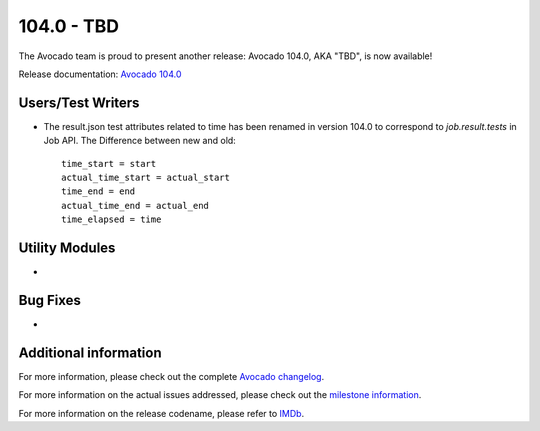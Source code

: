========================
104.0 - TBD
========================

The Avocado team is proud to present another release: Avocado 104.0,
AKA "TBD", is now available!

Release documentation: `Avocado 104.0
<http://avocado-framework.readthedocs.io/en/104.0/>`_

Users/Test Writers
==================

* The result.json test attributes related to time has been renamed in version 104.0
  to correspond to `job.result.tests` in Job API. The Difference between new and old::

    time_start = start
    actual_time_start = actual_start
    time_end = end
    actual_time_end = actual_end
    time_elapsed = time

Utility Modules
===============

* 

Bug Fixes
=========

* 

Additional information
======================

For more information, please check out the complete
`Avocado changelog
<https://github.com/avocado-framework/avocado/compare/103.0...104.0>`_.

For more information on the actual issues addressed, please check out
the `milestone information
<https://github.com/avocado-framework/avocado/milestone/30>`_.

For more information on the release codename, please refer to `IMDb
<TBD>`_.
